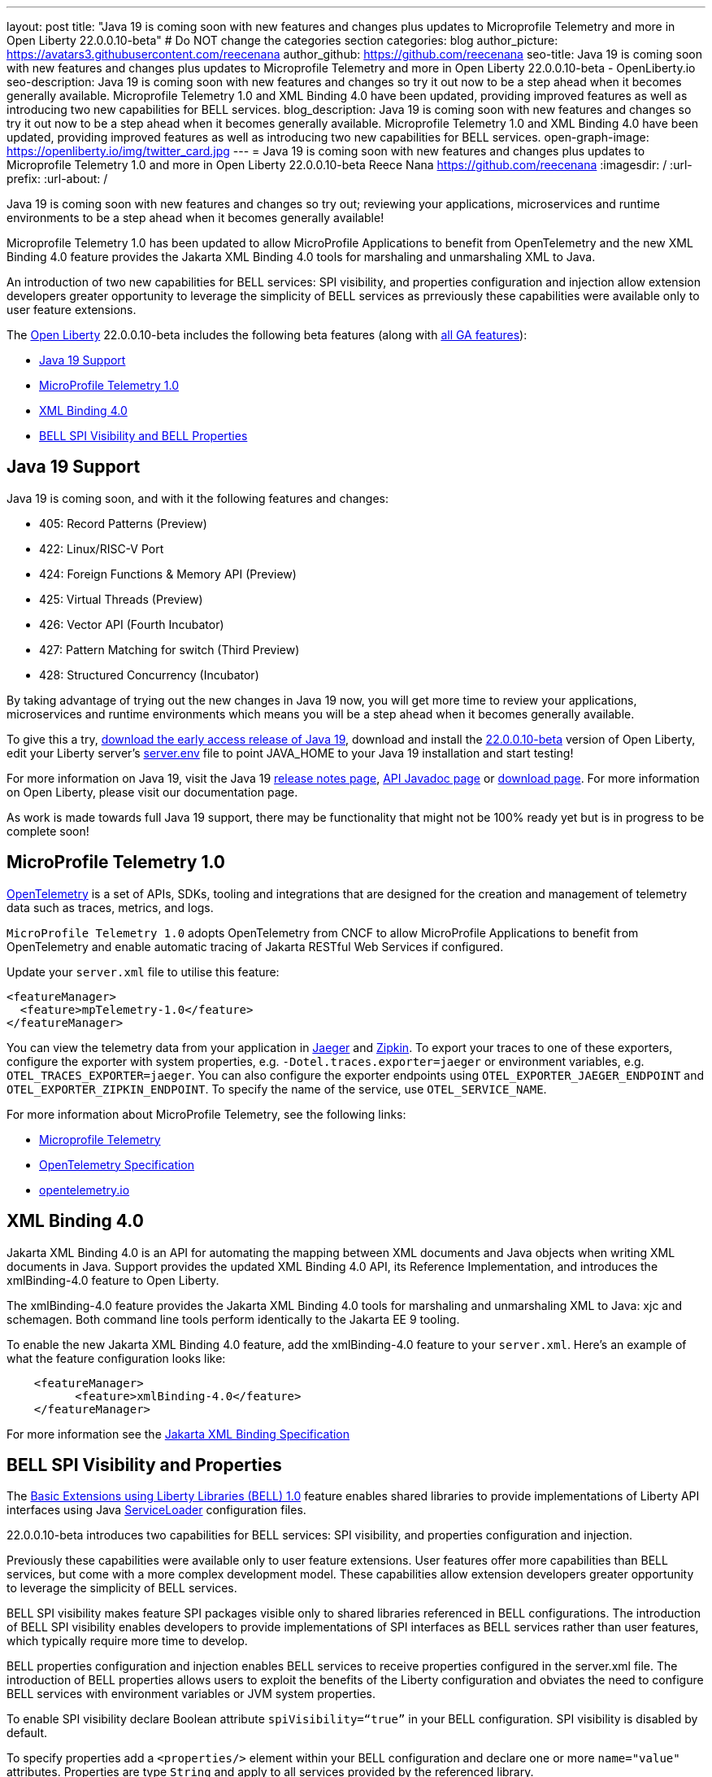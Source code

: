 ---
layout: post
title: "Java 19 is coming soon with new features and changes plus updates to Microprofile Telemetry and more in Open Liberty 22.0.0.10-beta"
# Do NOT change the categories section
categories: blog
author_picture: https://avatars3.githubusercontent.com/reecenana
author_github: https://github.com/reecenana
seo-title: Java 19 is coming soon with new features and changes plus updates to Microprofile Telemetry and more in Open Liberty 22.0.0.10-beta - OpenLiberty.io
seo-description: Java 19 is coming soon with new features and changes so try it out now to be a step ahead when it becomes generally available. Microprofile Telemetry 1.0 and XML Binding 4.0 have been updated, providing improved features as well as introducing two new capabilities for BELL services. 
blog_description: Java 19 is coming soon with new features and changes so try it out now to be a step ahead when it becomes generally available. Microprofile Telemetry 1.0 and XML Binding 4.0 have been updated, providing improved features as well as introducing two new capabilities for BELL services.
open-graph-image: https://openliberty.io/img/twitter_card.jpg
---
= Java 19 is coming soon with new features and changes plus updates to Microprofile Telemetry 1.0 and more in Open Liberty 22.0.0.10-beta
Reece Nana <https://github.com/reecenana>
:imagesdir: /
:url-prefix:
:url-about: /
//Blank line here is necessary before starting the body of the post.

// // // // // // // //
// In the preceding section:
// Do not insert any blank lines between any of the lines.
// Do not remove or edit the variables on the lines beneath the author name.
//
// "open-graph-image" is set to OL logo. Whenever possible update this to a more appriopriate/specific image (For example if present an image that is being used in the post). However, it
// can be left empty which will set it to the default
//
// Replace TITLE with the blog post title eg: MicroProfile 3.3 is now available on Open Liberty 20.0.0.4
// Replace mbroz2 with your GitHub username eg: lauracowen
// Replace DESCRIPTION with a short summary (~60 words) of the release (a more succinct version of the first paragraph of the post).
// Replace Michal Broz with your name as you'd like it to be displayed, 
// eg: LauraCowen
//
// For every link starting with "https://openliberty.io" in the post make sure to use
// {url-prefix}. e.g- link:{url-prefix}/guides/GUIDENAME[GUIDENAME]:
//
// If adding image into the post add :
// -------------------------
// [.img_border_light]
// image::img/blog/FILE_NAME[IMAGE CAPTION ,width=70%,align="center"]
// -------------------------
// "[.img_border_light]" = This adds a faint grey border around the image to make its edges sharper. Use it around screenshots but not           
// around diagrams. Then double check how it looks.
// There is also a "[.img_border_dark]" class which tends to work best with screenshots that are taken on dark backgrounds.
// Change "FILE_NAME" to the name of the image file. Also make sure to put the image into the right folder which is: img/blog
// change the "IMAGE CAPTION" to a couple words of what the image is
// // // // // // // //

Java 19 is coming soon with new features and changes so try out; reviewing your applications, microservices and runtime environments to be a step ahead when it becomes generally available!

Microprofile Telemetry 1.0 has been updated to allow MicroProfile Applications to benefit from OpenTelemetry and the new XML Binding 4.0 feature provides the Jakarta XML Binding 4.0 tools for marshaling and unmarshaling XML to Java.

An introduction of two new capabilities for BELL services: SPI visibility, and properties configuration and injection allow extension developers greater opportunity to leverage the simplicity of BELL services as prreviously these capabilities were available only to user feature extensions. 

// // // // // // // //
// Change the RELEASE_SUMMARY to an introductory paragraph. This sentence is really
// important becuase it is supposed to grab the readers attention.  Make sure to keep the blank lines 
//
// Throughout the doc, replace 22.0.0.10-beta with the version number of Open Liberty, eg: 22.0.0.2-beta
// // // // // // // //

The link:{url-about}[Open Liberty] 22.0.0.10-beta includes the following beta features (along with link:{url-prefix}/docs/latest/reference/feature/feature-overview.html[all GA features]):

* <<java, Java 19 Support>>
* <<microprofile, MicroProfile Telemetry 1.0>>
* <<xml, XML Binding 4.0>>
* <<bell, BELL SPI Visibility and BELL Properties>>

// // // // // // // //
// In the preceding section:
// Change SUB_FEATURE_TITLE to the feature that is included in this release and
// change the SUB_TAG_1/2/3 to the heading tags
//
// However if there's only 1 new feature, delete the previous section and change it to the following sentence:
// "The link:{url-about}[Open Liberty] 22.0.0.10-beta includes SUB_FEATURE_TITLE"
// // // // // // // //

// https://github.com/OpenLiberty/open-liberty/issues/22166
[#java]
== Java 19 Support
Java 19 is coming soon, and with it the following features and changes:

* 405: Record Patterns (Preview)
* 422: Linux/RISC-V Port
* 424: Foreign Functions & Memory API (Preview)
* 425: Virtual Threads (Preview)
* 426: Vector API (Fourth Incubator)
* 427: Pattern Matching for switch (Third Preview)
* 428: Structured Concurrency (Incubator)

By taking advantage of trying out the new changes in Java 19 now, you will get more time to review your applications, microservices and runtime environments which means you will be a step ahead when it becomes generally available.

To give this a try, link:https://jdk.java.net/19/[download the early access release of Java 19], download and install the link:https://openliberty.io/downloads/#runtime_betas[22.0.0.10-beta] version of Open Liberty, edit your Liberty server's link:https://openliberty.io/docs/22.0.0.10/reference/config/server-configuration-overview.html#server-env[server.env] file to point JAVA_HOME to your Java 19 installation and start testing!

For more information on Java 19, visit the Java 19 link:https://jdk.java.net/19/release-notes[release notes page], link:https://download.java.net/java/early_access/jdk19/docs/api/[API Javadoc page] or link:https://openliberty.io/docs[download page].
For more information on Open Liberty, please visit our documentation page.

As work is made towards full Java 19 support, there may be functionality that might not be 100% ready yet but is in progress to be complete soon!

// https://github.com/OpenLiberty/open-liberty/issues/21847
[#microprofile]
== MicroProfile Telemetry 1.0

link:https://opentelemetry.io/[OpenTelemetry] is a set of APIs, SDKs, tooling and integrations that are designed for the creation and management of telemetry data such as traces, metrics, and logs.

`MicroProfile Telemetry 1.0` adopts OpenTelemetry from CNCF to allow MicroProfile Applications to benefit from OpenTelemetry and enable automatic tracing of Jakarta RESTful Web Services if configured.

Update your `server.xml` file to utilise this feature: 
[source, xml]
----
<featureManager>
  <feature>mpTelemetry-1.0</feature>
</featureManager>
----

You can view the telemetry data from your application in link:https://www.jaegertracing.io/docs/1.37/monitoring/#traces[Jaeger] and link:https://zipkin.io/pages/quickstart.htmlp[Zipkin]. To export your traces to one of these exporters, configure the exporter with system properties, e.g. `-Dotel.traces.exporter=jaeger` or environment variables, e.g. `OTEL_TRACES_EXPORTER=jaeger`.  You can also configure the exporter endpoints using `OTEL_EXPORTER_JAEGER_ENDPOINT` and `OTEL_EXPORTER_ZIPKIN_ENDPOINT`.  To specify the name of the service, use `OTEL_SERVICE_NAME`.
   
For more information about MicroProfile Telemetry, see the following links:

* link:https://github.com/eclipse/microprofile-telemetry[Microprofile Telemetry]
* link:https://github.com/open-telemetry/opentelemetry-specification/blob/v1.11.0/specification/trace/api.md[OpenTelemetry Specification]
* link:https://opentelemetry.io[opentelemetry.io]


// https://github.com/OpenLiberty/open-liberty/issues/22092
[#xml]
== XML Binding 4.0
Jakarta XML Binding 4.0 is an API for automating the mapping between XML documents and Java objects when writing XML documents in Java. Support provides the updated XML Binding 4.0 API, its Reference Implementation, and introduces the xmlBinding-4.0 feature to Open Liberty.

The xmlBinding-4.0 feature provides the Jakarta XML Binding 4.0 tools for marshaling and unmarshaling XML to Java: xjc and schemagen. Both command line tools perform identically to the Jakarta EE 9 tooling.

To enable the new Jakarta XML Binding 4.0 feature, add the xmlBinding-4.0 feature to your `server.xml`. Here's an example of what the feature configuration looks like:

[source,xml]
----
    <featureManager>
          <feature>xmlBinding-4.0</feature>
    </featureManager>  
----

For more information see the link:https://jakarta.ee/specifications/xml-binding/[Jakarta XML Binding Specification]


// https://github.com/OpenLiberty/open-liberty/issues/21974
[#bell]
== BELL SPI Visibility and Properties
The link:https://openliberty.io/docs/latest/reference/feature/bells-1.0.html[Basic Extensions using Liberty Libraries (BELL) 1.0] feature enables shared libraries to provide implementations of Liberty API interfaces using Java link:https://docs.oracle.com/javase/9/docs/api/java/util/ServiceLoader.html[ServiceLoader] configuration files.

22.0.0.10-beta introduces two capabilities for BELL services: SPI visibility, and properties configuration and injection.

Previously these capabilities were available only to user feature extensions. User features offer more capabilities than BELL services, but come with a more complex development model. These capabilities allow extension developers greater opportunity to leverage the simplicity of BELL services.

BELL SPI visibility makes feature SPI packages visible only to shared libraries referenced in BELL configurations. The introduction of BELL SPI visibility enables developers to provide implementations of SPI interfaces as BELL services rather than user features, which typically require more time to develop.

BELL properties configuration and injection enables BELL services to receive properties configured in the server.xml file. The introduction of BELL properties allows users to exploit the benefits of the Liberty configuration and obviates the need to configure BELL services with environment variables or JVM system properties.

To enable SPI visibility declare Boolean attribute `spiVisibility=“true”` in your BELL configuration. SPI visibility is disabled by default.

To specify properties add a `<properties/>` element within your BELL configuration and declare one or more `name="value"` attributes. Properties are type `String` and apply to all services provided by the referenced library.

The configuration below enables SPI visibility for services provided by shared library `ServletExtLib` and declares two properties, `servletName` and `servletMapping`.

[source, xml]
----
        <library id=”ServletExtLib">
            <fileset dir="${server.output.dir}/sharedLib" includes="ServletExtLib.jar" />
        </library>

        <bell libraryRef=”ServletExtLib”
              service="javax.servlet.ServletContainerInitializer"
              spiVisibility=”true">
           <properties servletName=“RestSciServlet” servletMapping="/rest/*" />
        </bell>
----

In order to receive properties at runtime, modify your service implementation classes by defining either a public constructor or a public method named `updateBell`, each having a single parameter of type `java.util.Map<String,String>`. The `updateBell` method is intended to support non-destructive updates and must tolerate multiple calls on the same service instance.

The example below defines method `updateBell` within service implementation class `RestSci`.

[source, java]
----
        package my.servlet.extensions;
        ...    
        public class RestSci implements javax.servlet.ServletContainerInitializer {
           public RestSci() {}

           public void updateBell(java.util.Map<String, String> properties) { 
              // Collect properties 
           }
           ...
        }
----
At runtime the server will make SPI packages visible only to a specialized classloader for library `ServletExtLib`. Applications can declare `commonLibRef="ServletExtLib"` in their `<classloader/>` configuration, but they will not see SPI packages. Regarding `<properties/>` the server will inject an unmodifiable map with `key=value` pairs `"servletName"="RestSciServlet"` and `"servletMapping"="/rest/*"` into all services when created during startup and after BELL configuration updates.


The following steps describe how to bring up a BELL service that implements the REST Handler SPI interface `com.ibm.wsspi.rest.handler.RESTHandler`, which was impossible until now.

=== Create the service resource and implementation class files

The resource file is named for the SPI interface and declares the fully-qualified name of the implementation class. The minimal resource file content is shown below. Notice the file also declares an OSGi property required by the RESTHandler interface -- the entry starting with `#` -- that enables the REST Handler framework to register the service as a listener for a specified URL sub-root. In this example the URL sub-root is `/bellEP`.

[source, java]
----
    #com.ibm.wsspi.rest.handler.root=/bellEP
    your.org.rest.example.BellEndpoint
----

And here's a skeletal implementation of SPI interface `com.ibm.wsspi.rest.handler.RESTHandler`. The implementation defines method `updateBell` to receive BELL properties. The `updateBell` method is intended for non-destructive updates and must tolerate multiple calls on the same service instance.

[source, java]
----
    package your.org.rest.example;
    import com.ibm.wsspi.rest.handler.*;
    ...
    public class BellEndpoint implements com.ibm.wsspi.rest.handler.RESTHandler {
        public BellEndpoint() {}
        public void updateBell(java.util.Map<String, String> properties) {...}
        @Override
        public void handleRequest(RESTRequest request, RESTResponse response) {...}
    }
----

Package the files into a JAR file, say `RestEpLib.jar`:

[source, java]
----
    META-INF/services/com.ibm.wsspi.rest.handler.RESTHandler
    your/org/rest/example/BellEndpoint.class
----

=== Configure the server

Add the following features to the `server.xml` file. The `restConnector-2.0` feature enables the REST Handler framework and exports the REST Handler SPI package required by the BELL service. Access to REST endpoints requires secure transport (`transportSecurity-1.0`) and that a user is mapped to the administrator role. 

[source, xml]
----
     <featureManager>
         <feature>bells-1.0</feature>
         <feature>restConnector-2.0</feature>
         <feature>transportSecurity-1.0</feature>
     </featureManager>
----

Now add the shared library and BELL. The following configuration enables SPI visibility for the `RestEpLib` library and declares one property, `hello="WORLD"`. Enable SPI visibility whenever a BELL service implementation requires SPI packages exported by a configured feature(s). Remember to copy file `RestEpLib.jar` to the directory specified in the library's `<fileset/>`.

[source, xml]
----
    <library id=”RestEpLib">
        <fileset dir="${server.output.dir}/sharedLib" includes="RestEpLib.jar" />
    </library>

    <bell libraryRef=”RestEpLib”
            service="com.ibm.wsspi.rest.handler.RESTHandler"
            spiVisibility=”true">
        <properties hello=“WORLD” />
    </bell>
----

Add the keystore for transport security and map a user to the administrator role:

[source, xml]
----
     <keyStore id="defaultKeyStore" password="keystorePassword" />
     <basicRegistry>
         <user name="you" password="yourPassword" />
         <group name="yourGroup" />
     </basicRegistry>
     <administrator-role>
         <user>you</user>
         <group>yourGroup</group>
     </administrator-role>
----

=== Save your changes and start the server

Look for messages CWWKL0059I and CWWKL0050I in server logs indicating the server enabled BELL SPI visiblity and registered the BELL service. The server makes REST Handler SPI packages visible to a unique classloader for library `RestEpLib`. Applications may declare a common library reference to `RestEpLib` (`commonLibRef="RestEpLib"`) in their `<classloader/>` configuration, but they will not see SPI packages.

[source, xml]
----
[...] 00000001 com.ibm.ws.classloading.bells.internal.Bell                  I BETA: BELL SPI Visibility and BELL Properties has been invoked by class com.ibm.ws.classloading.bells.internal.Bell for the first time.
[...] 00000001 com.ibm.ws.classloading.bells.internal.Bell                  I CWWKL0059I: BELL SPI visibility is enabled for the RestEpLib library. The BELL references the RestEpLib library through a unique class loader that can see SPI packages.
[...] 00000001 com.ibm.ws.classloading.bells.internal.Bell                  I CWWKL0050I: The RestEpLib library registered the service that is declared in the wsjar:file:/<your_wlp>/usr/servers/bell_ep_server/sharedLib/RestEpLib!/META-INF/services/com.ibm.wsspi.rest.handler.RESTHandler file, using your.org.rest.example.BellEndpoint implementation class.
----

When the server registers the BELL service with the OSGi framework it triggers the REST Handler framework to register the service as a listener for URL sub-root `/bellEP`. The /bellEP endpoint is now accessible.

You can now make calls to `https://<host>:8020/ibm/api/bellEP`.

The REST handler framework references the BELL service to serve the `/bellEP` endpoint. During the first reference the server creates an instance of class BellEndpoint and injects an unmodifiable map with key/value pair `"hello"/"WORLD"`. The server injects BELL properties at service creation and after BELL configuration updates.

You can find out more about this specific update from the following links:

* link:https://openliberty.io/docs/latest/reference/feature/bells-1.0.html[Open Liberty BELL 1.0 Feature Doc]
* link:https://docs.oracle.com/javase/9/docs/api/java/util/ServiceLoader.html[Java ServiceLoader]
* link:https://openliberty.io/docs/latest/reference/config/bell.html[Open Liberty BELL Server Configuration Doc]

[#run]
=== Try it now 

To try out these features, just update your build tools to pull the Open Liberty All Beta Features package instead of the main release. The beta works with Java SE 19, Java SE 18, Java SE 17, Java SE 11, and Java SE 8, however, the Jakarta EE 10 features are only compatible with Java SE 11 and later.

If you're using link:{url-prefix}/guides/maven-intro.html[Maven], here are the coordinates:

[source,xml]
----
<dependency>
  <groupId>io.openliberty.beta</groupId>
  <artifactId>openliberty-runtime</artifactId>
  <version>22.0.0.10-beta</version>
  <type>pom</type>
</dependency>
----

Or for link:{url-prefix}/guides/gradle-intro.html[Gradle]:

[source,gradle]
----
dependencies {
    libertyRuntime group: 'io.openliberty.beta', name: 'openliberty-runtime', version: '[22.0.0.10-beta,)'
}
----

Or take a look at our link:{url-prefix}/downloads/#runtime_betas[Downloads page].

[#feedback]
== We welcome your feedback

Let us know what you think on link:https://groups.io/g/openliberty[our mailing list]. If you hit a problem, link:https://stackoverflow.com/questions/tagged/open-liberty[post a question on StackOverflow]. If you hit a bug, link:https://github.com/OpenLiberty/open-liberty/issues[please raise an issue].



